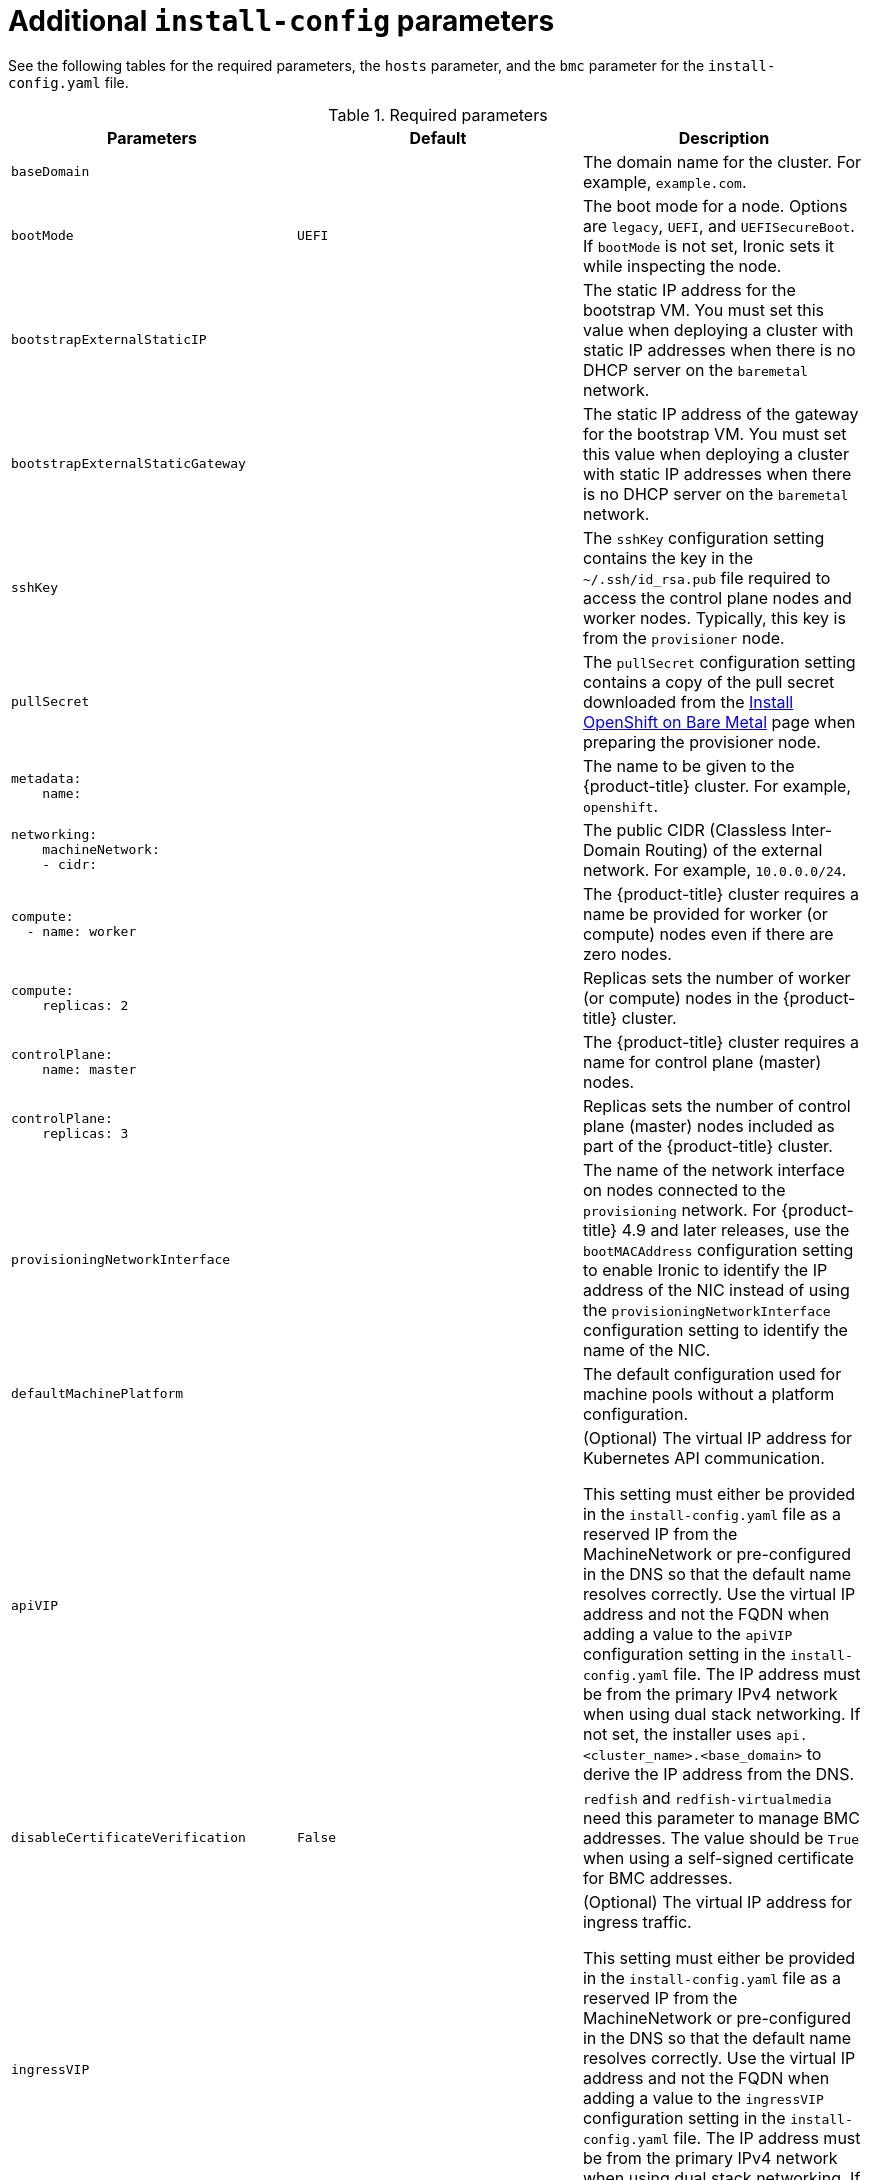 // Module included in the following assemblies:
//
// * installing/installing_bare_metal_ipi/ipi-install-installation-workflow.adoc

:_content-type: REFERENCE
[id="additional-install-config-parameters_{context}"]
= Additional `install-config` parameters

See the following tables for the required parameters, the `hosts` parameter,
and the `bmc` parameter for the `install-config.yaml` file.

[options="header"]
.Required parameters
|===
|Parameters |Default |Description


| `baseDomain`
|
| The domain name for the cluster. For example, `example.com`.

| `bootMode`
| `UEFI`
| The boot mode for a node. Options are `legacy`, `UEFI`, and `UEFISecureBoot`. If `bootMode` is not set, Ironic sets it while inspecting the node.

| `bootstrapExternalStaticIP`
|
| The static IP address for the bootstrap VM. You must set this value when deploying a cluster with static IP addresses when there is no DHCP server on the `baremetal` network.

| `bootstrapExternalStaticGateway`
|
| The static IP address of the gateway for the bootstrap VM. You must set this value when deploying a cluster with static IP addresses when there is no DHCP server on the `baremetal` network.

| `sshKey`
|
| The `sshKey` configuration setting contains the key in the `~/.ssh/id_rsa.pub` file required to access the control plane nodes and worker nodes. Typically, this key is from the `provisioner` node.

| `pullSecret`
|
| The `pullSecret` configuration setting contains a copy of the pull secret downloaded from the link:https://console.redhat.com/openshift/install/metal/user-provisioned[Install OpenShift on Bare Metal] page when preparing the provisioner node.


a|
----
metadata:
    name:
----
|
|The name to be given to the {product-title} cluster. For example, `openshift`.


a|
----
networking:
    machineNetwork:
    - cidr:
----
|
|The public CIDR (Classless Inter-Domain Routing) of the external network. For example, `10.0.0.0/24`.

a|
----
compute:
  - name: worker
----
|
|The {product-title} cluster requires a name be provided for worker (or compute) nodes even if there are zero nodes.


a|
----
compute:
    replicas: 2
----
|
|Replicas sets the number of worker (or compute) nodes in the {product-title} cluster.


a|
----
controlPlane:
    name: master
----
|
|The {product-title} cluster requires a name for control plane (master) nodes.


a|
----
controlPlane:
    replicas: 3
----
|
|Replicas sets the number of control plane (master) nodes included as part of the {product-title} cluster.

a| `provisioningNetworkInterface` |  | The name of the network interface on nodes connected to the `provisioning` network. For {product-title} 4.9 and later releases, use the `bootMACAddress` configuration setting to enable Ironic to identify the IP address of the NIC instead of using the `provisioningNetworkInterface` configuration setting to identify the name of the NIC.


| `defaultMachinePlatform` | | The default configuration used for machine pools without a platform configuration.

| `apiVIP` | | (Optional) The virtual IP address for Kubernetes API communication.

This setting must either be provided in the `install-config.yaml` file as a reserved IP from the MachineNetwork or pre-configured in the DNS so that the default name resolves correctly. Use the virtual IP address and not the FQDN when adding a value to the `apiVIP` configuration setting in the `install-config.yaml` file. The IP address must be from the primary IPv4 network when using dual stack networking. If not set, the installer uses `api.<cluster_name>.<base_domain>` to derive the IP address from the DNS.

| `disableCertificateVerification` | `False` | `redfish` and `redfish-virtualmedia` need this parameter to manage BMC addresses. The value should be `True` when using a self-signed certificate for BMC addresses.

| `ingressVIP` | | (Optional) The virtual IP address for ingress traffic.

This setting must either be provided in the `install-config.yaml` file as a reserved IP from the MachineNetwork or pre-configured in the DNS so that the default name resolves correctly. Use the virtual IP address and not the FQDN when adding a value to the `ingressVIP` configuration setting in the `install-config.yaml` file. The IP address must be from the primary IPv4 network when using dual stack networking. If not set, the installer uses `test.apps.<cluster_name>.<base_domain>` to derive the IP address from the DNS.


|===


[cols="1,1,3", options="header"]
.Optional Parameters
|===
|Parameters
|Default
|Description

|`provisioningDHCPRange`
|`172.22.0.10,172.22.0.100`
|Defines the IP range for nodes on the `provisioning` network.

a|`provisioningNetworkCIDR`
|`172.22.0.0/24`
|The CIDR for the network to use for provisioning. This option is required when not using the default address range on the `provisioning` network.

|`clusterProvisioningIP`
|The third IP address of the `provisioningNetworkCIDR`.
|The IP address within the cluster where the provisioning services run. Defaults to the third IP address of the `provisioning` subnet. For example, `172.22.0.3`.

|`bootstrapProvisioningIP`
|The second IP address of the `provisioningNetworkCIDR`.
|The IP address on the bootstrap VM where the provisioning services run while the installer is deploying the control plane (master) nodes. Defaults to the second IP address of the `provisioning` subnet. For example, `172.22.0.2` or `2620:52:0:1307::2`.

| `externalBridge`
| `baremetal`
| The name of the `baremetal` bridge of the hypervisor attached to the `baremetal` network.

| `provisioningBridge`
| `provisioning`
| The name of the `provisioning` bridge on the `provisioner` host attached to the `provisioning` network.

| `defaultMachinePlatform`
|
| The default configuration used for machine pools without a platform configuration.

| `bootstrapOSImage`
|
| A URL to override the default operating system image for the bootstrap node. The URL must contain a SHA-256 hash of the image. For example:
`https://mirror.openshift.com/rhcos-<version>-qemu.qcow2.gz?sha256=<uncompressed_sha256>`.

| `provisioningNetwork`
|
| The `provisioningNetwork` configuration setting determines whether the cluster uses the `provisioning` network. If it does, the configuration setting also determines if the cluster manages the network.

`Disabled`: Set this parameter to `Disabled` to disable the requirement for a `provisioning` network. When set to `Disabled`, you must only use virtual media based provisioning, or bring up the cluster using the assisted installer. If `Disabled` and using power management, BMCs must be accessible from the `baremetal` network. If `Disabled`, you must provide two IP addresses on the `baremetal` network that are used for the provisioning services.

`Managed`: Set this parameter to `Managed`, which is the default, to fully manage the provisioning network, including DHCP, TFTP, and so on.

`Unmanaged`: Set this parameter to `Unmanaged` to enable the provisioning network but take care of manual configuration of DHCP. Virtual media provisioning is recommended but PXE is still available if required.

| `httpProxy`
|
| Set this parameter to the appropriate HTTP proxy used within your environment.

| `httpsProxy`
|
| Set this parameter to the appropriate HTTPS proxy used within your environment.

| `noProxy`
|
| Set this parameter to the appropriate list of exclusions for proxy usage within your environment.

|===

[discrete]
== Hosts

The `hosts` parameter is a list of separate bare metal assets used to build the cluster.

[width="100%", cols="3,2,5",  options="header"]
.Hosts
|===
|Name |Default |Description
| `name`
|
| The name of the `BareMetalHost` resource to associate with the details. For example, `openshift-master-0`.


| `role`
|
| The role of the bare metal node. Either `master` or `worker`.


| `bmc`
|
| Connection details for the baseboard management controller. See the BMC addressing section for additional details.


| `bootMACAddress`
|
| The MAC address of the NIC that the host uses for the `provisioning` network. Ironic retrieves the IP address using the `bootMACAddress` configuration setting. Then, it binds to the host.


| `networkConfig`
|
| Set this optional parameter to configure the network interface of a host. See "(Optional) Configuring host network interfaces in the `install-config.yaml` file" for additional details.

|===
